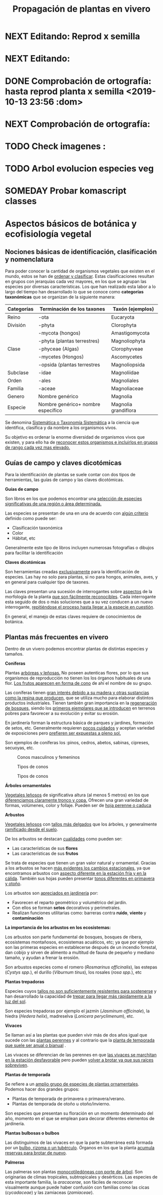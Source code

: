 #+TITLE: Propagación de plantas en vivero
#+AUTHOR: Antonio Soler Gelde. IT Forestal
#+EMAIL: asoler@esteldellevant.es
#+LaTeX_CLASS: asgarticle
#+OPTIONS: ':nil *:t -:t ::t <:t H:3 \n:nil ^:t arch:headline
#+OPTIONS: author:nil c:nil d:(not "LOGBOOK") date:nil
#+OPTIONS: e:t email:nil f:t inline:nil num:t p:nil pri:nil stat:t
#+OPTIONS: tags:t tasks:nil tex:t timestamp:t toc:t todo:nil |:t
#+CREATOR: Emacs 25.3.1 (Org mode 8.2.10)
#+DESCRIPTION:
#+EXCLUDE_TAGS: noexport
#+KEYWORDS:
#+LANGUAGE: spanish
#+SELECT_TAGS: export
#+LaTeX_HEADER: \newcommand{\recuerda}[1]{\begin{center}\fbox{\parbox{0.75\textwidth}{\textbf{Recuerda:} #1}}\end{center}}
#+SEQ_TODO: NEXT(n) TODO(t) WAITING(w) SOMEDAY(s) PROJECT(p) | DONE(d) CANCELLED(c)
* NEXT Editando: Reprod x semilla
* NEXT Editando:
* DONE Comprobación de ortografía: hasta reprod planta x semilla <2019-10-13 23:56 :dom>
* NEXT Comprobación de ortografía:
* TODO Check imagenes :
* TODO Arbol evolucion especies veg
* SOMEDAY Probar komascript classes
* Aspectos básicos de botánica y ecofisiología vegetal
** Nociones básicas de identificación, clasificación y nomenclatura
Para poder conocer la cantidad de organismos vegetales que existen en el mundo, estos se
han de _ordenar y clasificar_. Estas clasificaciones resultan en grupos con jerarquías cada
vez mayores, en los que se agrupan las especies por diversas características. Los que han
realizado esta labor a lo largo del tiempo han desarrollado lo que se conoce como
*categorías taxonómicas* que se organizan de la siguiente manera: 

| *Categorías* | *Terminación de los taxones*       | *Taxón* (ejemplos)   |
|--------------+------------------------------------+----------------------|
| Reino        | -ota                               | Eucaryota            |
|--------------+------------------------------------+----------------------|
| División     | -phyta                             | Clorophyta           |
|              | -mycota (hongos)                   | Amastigomycota       |
|              | -phyta (plantas terrestres)        | Magnoliophyta        |
|--------------+------------------------------------+----------------------|
| Clase        | -phyceae (Algas)                   | Clorophyveae         |
|              | -mycetes (Hongos)                  | Ascomycetes          |
|              | -opsida (plantas terrestres        | Magnoliopsida        |
|--------------+------------------------------------+----------------------|
| Subclase     | -idae                              | Magnoliidae          |
|--------------+------------------------------------+----------------------|
| Orden        | -ales                              | Magnoliales          |
|--------------+------------------------------------+----------------------|
| Familia      | -aceae                             | Magnoliaceae         |
|--------------+------------------------------------+----------------------|
| Genero       | Nombre genérico                    | Magnolia             |
|--------------+------------------------------------+----------------------|
| Especie      | Nombre genérico+ nombre específico | Magnolia grandiflora |
|--------------+------------------------------------+----------------------|

Se denomina _Sistemática o Taxonomía Sistemática_ a la ciencia que identifica,
clasifica y da nombre a los organismos vivos.

Su objetivo es ordenar la enorme diversidad de organismos vivos que existen, y
para ello ha de _reconocer estos organismos e incluirlos en grupos de rango cada 
vez mas elevado._

#+BEGIN_EXPORT latex
\recuerda{ El nombre de las especies se construye con \textbf{dos partes} (binomen).
La primera corresponde al \uline{género} al que pertenece y la otra es el \uline{específico}.}
\newpage
#+END_EXPORT  
** Guías de campo y claves dicotómicas
Para la identificación de plantas se suele contar con dos tipos de herramientas,
las guías de campo y las claves dicotómicas.
***** *Guías de campo*

Son libros en los que podemos encontrar una _selección de especies 
significativas de una región o área determinada._

Las especies se presentan de una en una de acuerdo con _algún criterio_ definido
como puede ser:
- Clasificación taxonómica
- Color
- Hábitat, etc

Generalmente este tipo de libros incluyen numerosas fotografías o dibujos para
facilitar la identificación
***** *Claves dicotómicas*

Son herramientas creadas _exclusivamente_ para la identificación de
especies. Las hay no solo para plantas, si no para hongos, animales, aves, y en
general para cualquier tipo de taxones.

Las claves presentan una sucesión de interrogantes sobre _aspectos_ de la
morfología de la planta _que son fácilmente reconocibles_. Cada interrogante esta
seguido de dos o más soluciones que a su vez conducen a un nuevo interrogante,
_repitiéndose el proceso hasta llegar a la especie en cuestión_.

En general, el manejo de estas claves requiere de conocimientos de botánica.
** Plantas más frecuentes en vivero
Dentro de un vivero podemos encontrar plantas de distintas especies y
tamaños.
#+BEGIN_EXPORT latex
\begin{center}
\fbox{\parbox{0.8\textwidth}{Hay que tener en cuenta que \uline{la mayoría de clientes} que van a un vivero pueden
\uline{no tener conocimientos de taxonomía y clasificación botánica}, por lo que una
\textbf{clasificación informal} puede \uline{ayudarnos a orientar a los clientes.}}}
\end{center}
#+END_EXPORT

***** *Coniferas* 

Plantas _arbóreas y leñosas._ No poseen autenticas flores, por lo que sus
organismos de reproducción no  tienen los los órganos habituales de una flor. 
_Los frutos aparecen en forma de cono_ de ahí el nombre de su grupo. 

Las coníferas tienen _gran interés debido a su madera y 
otras sustancias como la resina que producen,_ que se utiliza mucho para elaborar
distintos productos industriales. Tienen también gran importancia en la
_regeneración de bosques,_ siendo los _primeros ejemplares que se introducen_ en
terrenos pobres para favorecer a su evolución y evitar su erosión. 

En jardinería forman la estructura básica de parques y jardines, formación de
setos, etc. Generalmente requieren _pocos cuidados_ y aceptan variedad de
exposiciones pero _prefieren ser expuestas a pleno sol._

Son ejemplos de coníferas los :pinos, cedros, abetos, sabinas, cipreses,
secuoyas, etc.
#+CAPTION: Conos masculinos y femeninos
#+ATTR_LATEX: :width 0.8\textwidth
[[./img_1479/cono_fem_masc.jpg]]

#+CAPTION: Tipos de conos
#+ATTR_LATEX: :width 0.8\textwidth
[[./img_1479/tipos_conos.jpg]]

#+CAPTION: Tipos de conos
#+ATTR_LATEX: :width 0.8\textwidth
[[./img_1479/conif_siluetas.jpeg]]

***** *Árboles ornamentales*

_Vegetales leñosos_ de significativa altura (al menos 5 metros) en los que
 _diferenciamos claramente tronco y copa._ Ofrecen una gran variedad de formas,
 volúmenes, color y follaje. Pueden ser de _hoja perenne o caduca_

#+BEGIN_EXPORT latex
\recuerda{Los individuos de este grupo, a diferencia del anterior, \uline{si poseen flores verdaderas}.
Pertenecen a este grupo especies de gran interés económico como \uline{árboles frutales, especies
 madereras como haya, o roble.}}
#+END_EXPORT


***** *Arbustos*
_Vegetales leñosos_ con _tallos más delgados_ que los árboles, y generalmente
_ramificado desde el suelo_. 

De los arbustos se destacan _cualidades_ como pueden ser:
- Las características de sus *flores*
- Las características de sus *frutos*

Se trata de especies que tienen un gran valor natural y ornamental. Gracias a
los arbustos se hacen _más evidentes los cambios estacionales_, ya que
encontramos arbustos con _aspecto diferente en la estación fría y en 
la cálida_. También sus hojas pueden presentar _tonos diferentes en primavera y
otoño_. 

Los arbustos son _apreciados en jardinería_ por:
- Favorecen el reparto geométrico y volumétrico del jardín.
- Con ellos se forman *setos* decorativos y perimetrales.
- Realizan funciones utilitarias como: barreras contra *ruido*, *viento* y
  *contaminación*

***** *La importancia de los arbustos en los ecosistemas:*

 Los arbustos son parte fundamental de bosques, bosques de ribera, ecosistemas
 montañosos, ecosistemas acuáticos, etc; ya que por ejemplo son las primeras
 especies en establecerse después de un incendio forestal, dan cobijo y sirven
 de alimento a multitud de fauna de pequeño y mediano tamaño, y ayudan a frenar
 la erosión.

 Son arbustos especies como el romero (/Rosmarinus officinalis/), las estepas
 (/Cystys spp./), el durillo (/Viburnum tinus/), los rosales (/rosa spp./), etc

 #+BEGIN_EXPORT latex
 \recuerda{No se pueden distinguir los árboles de los arbustos únicamente por la altura o la 
 ramificación, ya que diferentes especies mostraran un *porte* diferente respondiendo a las
  condiciones particulares en las que se desarrollen.}
 #+END_EXPORT 

***** *Plantas trepadoras*

Especies cuyos _tallos no son suficientemente resistentes para sostenerse_ y han
desarrollado la capacidad de _trepar para llegar más rápidamente a la luz del
sol_.

Son especies trepadoras por ejemplo el jazmín (/Jasminum officinale/), la hiedra
(/Hedera helix/), madreselva (/Lonicera peryclimenum/), etc.

***** *Vivaces*

Se llaman así a las plantas que pueden vivir más de dos años igual que sucede
con las _plantas perennes_ y al contrario que la _planta de temporada que suele 
ser anual o bianual_ .

Las vivaces se diferencian de las perennes en que _las vivaces se marchitan en 
la estación desfavorable_ pero pueden _volver a brotar ya que sus raíces 
sobreviven_.

***** *Plantas de temporada*

Se refiere a un  _amplio grupo de especies de plantas ornamentales_. Podemos
hacer dos grandes grupos: 
- Plantas de temporada de primavera o primavera/verano.
- Plantas de temporada de otoño u otoño/invierno.

Son especies que presentan su floración en un momento determinado del año,
momento en el que se emplean para decorar diferentes elementos de jardinería. 

***** *Plantas bulbosas o bulbos*

Las distinguimos de las vivaces en que la parte subterránea está formada por un
_bulbo, rizoma o un tubérculo_. Órganos en los que la planta _acumula reservas 
para brotar de nuevo_.

***** *Palmeras*

Las palmeras son plantas _monocotiledóneas con porte de árbol_. Son originarias
de climas tropicales, subtropicales y desérticos. Las especies de esta
importante familia, la /aracacerae/, son fáciles de reconocer visualmente aunque
puede haber confusión con familias como las cicas (/cycadaceae/) y las zamiaceas
(/zamiaceae/). 

Entre las palmeras se encuentran especies con valor económico, ornamental, etc;
como por ejemplo:
- Cocotero
- Palma de aceite
- Palma datilera
- Palmito
- Ratán

***** *Plantas de interior*

Plantas que no soportan temperaturas bajas en invierno y por lo tanto han de
cultivarse en ambientes con temperaturas más favorables.

***** *Plantas aromáticas*

Las plantas de esta categoría son especies _cuyas hojas, al frotarlas, 
desprenden un agradable aroma_. Estas propiedades son muy _apreciadas en 
medicina, perfumería y la cocina_. También tienen gran importancia como especies
_ornamentales en jardinería_.

En este grupo podemos encontrar especies leñosas como romero y lavanda, y
especies herbáceas como la menta, orégano, perejil, cilantro, etc.

***** *Plantas acuáticas*

Adaptadas a los medios muy húmedos tales como, lagos, estanques, marismas,
estuarios, riveras de los ríos, etc. Una de las especies más conocidas son los
nenúfares (este termino agrupa plantas de diversos ordenes y familias), pero
encontramos muchas más. 

#+BEGIN_EXPORT latex
\begin{center}
\setlength{\fboxrule}{2pt}
\fcolorbox{red}{white}{\sffamily\Large IMPORTANTE}
\setlength{\fboxrule}{0.4pt}
\vspace{1.5cm}
\fbox{\parbox{0.9\textwidth}{Los ecosistemas en los que viven estas plantas son \uline{extremadamente 
sensibles}. Las \uline{plantas acuáticas exóticas} pueden representar un \uline{gravisimo problema}
para estos ecosistemas. Es muy importante tener esto en cuenta  y tomar una serie de \textbf{medidas 
de prevención:}
\begin{enumerate}
\item \textbf{Utilizar planta preferentemente autóctona}:
\begin{itemize}
\item Necesitan menos riego y dan cobijo y alimento a la fauna local.
\item Las especies exóticas introducidas en jardines o espacios abiertos pueden
expandirse sin control a otros lugares, transportadas por el viento o por
animales silvestres (insectos, aves o pequeños mamíferos).
\end{itemize}
\item \textbf{Presta atención a las características y procedencia de las nuevas plantas o
semillas que adquieras.}
\begin{itemize}
\item No compres ni plantes mezclas de semillas (en especial de «fl ores
silvestres») que no lleven incorporada información sobre su composición y
origen.
\item Consulta con expertos el diseño y las especies idóneas para la decoración
de tu jardín, en especial si pretendes instalar un estanque con plantas
acuáticas.
\end{itemize}
\item \textbf{No tires nunca plantas ornamentales, plantas de acuario o fragmentos de 
plantas exóticas a los cursos de agua o por los desagües.}
\begin{itemize}
\item Esta mala práctica es causa frecuente de su dispersión con consecuencias
no deseadas.
\end{itemize}
\end{enumerate}}}
\end{center}
#+END_EXPORT

** Órganos y funciones fisiológicas de las plantas
*** Principales órganos de las plantas
Las plantas tienen órganos qué, además de llevar a cabo las funciones
necesarias para la vida de la planta, nos ayudarán a identificar las diferentes
especies que podemos encontrar en un vivero.

Estos órganos son _raíz, tallo, hojas, flores y fruto_.
**** *Raíz:*

Parte de la planta que crece hacia el interior de la tierra. Proviene del
desarrollo de la radícula del embrión. 

La raiz tiene un a doble función:
1. Sirve de sostén
2. Absorbe de la tierra las sustancias minerales y el agua necesarias para el
   crecimiento de la planta y para su desarrollo. 

Las diferentes clases de raíces son:
- *Pivotante o axonomórfica:* Es la raíz con formas típica. En ella podemos
  distinguir una raíz principal claramente diferenciada de las raíces secundarias.
- *Ramificada:* en este caso no hay distinción entre raíz principal y secundarias.
- *Fascicular:* las raíces se forman asemejando una cabellera.
- *Tuberosas:* son raíces muy engrosadas debido a que acumulan sustancias de
  reserva 
#+CAPTION: Clases de raíces según su forma
#+ATTR_LATEX: :width 0.8\textwidth
[[./img_1479/raices_tipos_3.jpg]]

**** *Tallo:* 

Parte que crece en el sentido contrario que la raíz. Sirve de sostén para hojas
y frutos. A _través de sus tejidos circulan los nutrientes que sirven de 
alimento a la planta_.

Distinguimos las siguientes partes:
- *Nudos:* puntos de donde el tallo se ramifica.
- *Entrenudos:* espacio que hay entre los nudos.
- *Yemas:* tejidos que pueden dar lugar a flores o tallos.
  - Yema axilar: las encontramos en la base del peciolo de las hojas. 
  - Yema terminal:  situada en el extremo de un tallo. Es la que hace crecer los
    tallos en longitud 

#+CAPTION: Partes de un tallo 
#+ATTR_LATEX: wrap :width 0.5\textwidth 
[[./img_1479/partes_tallo.png]]

Encontramos diferentes tipos de tallos, por ejemplo:
- Tallos *leñosos*: rígidos y duros
- Tallos *herbáceos*: (casi) siempre verdes, tiernos y flexibles
- Tallo *modificados*: como son los bulbos.
#+BEGIN_EXPORT latex
%\newpage
#+END_EXPORT

**** *Hojas:*

Las hojas son órganos vegetativos, generalmente aplanados, situados lateralmente
sobre el tallo, encargados de la fotosíntesis.  

La forma de los tallos está íntimamente relacionada con las hojas. Un órgano no
puede existir sin el otro, en conjunto constituyen el vástago.  

#+CAPTION: Partes de una hoja
#+ATTR_LATEX: :width 0.7\textwidth 
[[./img_1479/partes_hoja.png]]

#+BEGIN_EXPORT latex
%\newpage
#+END_EXPORT
- El *limbo* es la parte plana.
  - La parte superior se llama *haz*
  - La parte inferior *envés*
- El *peciolo* es  el rabillo que la une al tallo
- La *vaina o base floral* es el ensanchamiento de unión con el tallo

Clasificamos las hojas en _simples y compuestas_
- *Simples:* la hoja tiene únicamente una lámina foliar
- *Compuestas:* La lámina foliar está dividida en varias subunidades llamadas
  folíolos, articuladas sobre el raquis de una hoja o sobre las divisiones del
  mismo. Pueden tener peciólulos o ser sésiles.  Se dividen a su vez en
  *pinnadas y palmaticompuestas*.


#+CAPTION: Estructura de una hoja compuesta 
#+ATTR_LATEX: :width 0.6\textwidth 
[[./img_1479/hoja_compuesta.jpg]]
#+BEGIN_EXPORT latex
\newpage
#+END_EXPORT
**** *Flor:*

Es el órgano reproductor de la planta.De ella saldrán las semillas que han de
producir nuevas plantas.

 Se une al tallo mediante el peciolo al pedúnculo floral, que se ensancha en su
 parte superior para formar el receptáculo en el que se insertan las piezas de
 los verticilos florales.    

Las _inflorescencias_ son el _conjunto de flores que sale de un mismo brote_.

Desde el exterior hacia el interior de una flor completa se distinguen los
siguientes verticilos: 

- *Cáliz* formado por los *sépalos*.
- *Corola* formada por los *pétalos*.
- *Androceo* formado por los *estambres* donde se forma el _polen_.
- *Gineceo* formado por los *carpelos* que contienen los _óvulos_.

#+CAPTION: Partes de una flor
#+ATTR_LATEX: :width 0.7\textwidth
[[./img_1479/partes_flor.jpg]]

#+BEGIN_EXPORT latex
\recuerda{No todos los vegetales tienen como órgano reproductor las flores. Las 
especies del grupo de las \textbf{coníferas} \uline{no poseen flores verdaderas}, si no 
un método más ``rudimentario'' al ser especies más antiguas que los vegetales con
 ``verdaderas flores''}
#+END_EXPORT
#+BEGIN_EXPORT latex
\newpage
#+END_EXPORT
**** *Fruto:* 

El *fruto* es la parte de los vegetales que *protege la semilla* y *asegura y
dispersión*. Estrictamente el fruto es el ovario de la flor _transformado y
maduro_ después de la fecundación.

En _condiciones naturales, el fruto suele formarse una vez que ha tenido lugar 
la fecundación del óvulo_, pero en muchas plantas, casi siempre variedades
cultivadas, como los cítricos sin semilla, la uva, el banano y el pepino, el
fruto madura sin necesidad de fecundación; este fenómeno se llama *partenocarpia*. 
*** TODO Operaciones de cultivo
*** TODO Principales características fisiológicas 
A continuación se describen brevemente algunos conceptos básicos de algunas
características fisiológicas:
**** *Estado hídrico:* 
Existen _períodos de tiempo_ en los que la planta es especialmente sensible al
*estrés hídrico* como por ejemplo:
1. Estación de crecimiento
2. Procesos de trasplante y plantación
3. Establecimiento de la planta

Es importante mantener la planta lo suficientemente hidratada durante las épocas
de _crecimiento, selección, extracción, transporte y plantación_. 

#+BEGIN_EXPORT latex
\recuerda{Si una planta se seca en exceso sus tejidos \textbf{no pueden rehidratarse}.
Este punto de no retorno se llama \emph{punto de marchitez permanente} o \emph{PMP}.} 
#+END_EXPORT

Hay que recordar que *provocar estrés hídrico* es también una herramienta
importante para _inducir la parada del crecimiento_.
**** *Estado nutricional:*
*** Factores medioambientales para el desarrollo de cultivos
**** *Temperatura:*

La temperatura _afecta al desarrollo de la planta_. La producción de hojas,
crecimiento del tallo y otros procesos fisiológicos están ligados a la
temperatura.

El crecimiento de tejidos ocurre _más rápidamente_ a medida que la temperatura
aumenta entre una _temperatura base y una temperatura óptima_.

Un _buen manejo_ de cultivo puede *contrarrestar* más fácilmente los _efectos 
negativos de las altas temperaturas que los de las bajas temperaturas_,
especialmente las heladas.

Con _temperaturas altas_ el cultivo necesitará más nutrientes, agua y radiación
solar para mantener su nivel de metabolismo.

A medida qué _desciende la temperatura_ el desarrollo se hace más lento. Si las
temperaturas son tan bajas como para producir heladas, se puede producir un daño
irreversible en los tejidos de las plantas, especialmente de los ejemplares más
jóvenes. 
**** *Radiación e iluminación:*

El crecimiento de un cultivo está determinado por la cantidad de *radiación solar*
que puede interceptar. _Un exceso de radiación raramente es un problema_,
siempre que haya _agua y nutrientes en cantidad suficiente_. 

Idealmente _para obtener rendimientos altos_ las hojas deben _crecer y cubrir la 
superficie del suelo lo más rápidamente posible después de la siembra_. Si este
proceso se retrasa, la radiación solar se pierde en forma de _calor que aumenta  
la temperatura del suelo y evaporando el agua que humedece el suelo_.

La hoja, de manera general, adopta una _posición_ de manera que su _parte ancha 
queda perpendicular a los rayos solares_. Las hojas adoptan diferentes
posiciones que les permiten captar mejor la luz del sol. 

Existen diferentes respuestas de las plantas a los estímulos de la luz: 
- *Fototropismo*
- *Fotoperiodo*
- *Foto-morfogénesis*
- *Traspiración*
- *Fotosíntesis*

Otro factor es la *duración del día*, que se relaciona con la radiación ya que
según la duración del día los cultivos recibirán más o menos radiación solar.

**** *Humedad del aire:*

Este parámetro esta en estrecha vinculación con la temperatura y _es responsable 
del grado de actividad metabólica de los cultivos_. 

La dificultad de su medición y manejo hacen que este factor no suela ser
considerado con toda la importancia que sería deseable.

La humedad relativa (/HR/) se define como:
#+BEGIN_EXPORT latex
\begin{center}\Large
$HR = \frac{\text{Tension actual de vapor}}{\text{tensión a saturación}} = \%$ 
\end{center}
#+END_EXPORT

La /HR/ es un factor que _puede modificar el rendimiento de los cultivos_.
_Cuando es excesiva_ las plantas _reducen la transpiración y disminuyen su 
crecimiento_, se producen abortos florales por apelmazamiento del polen y un
mayor desarrollo de enfermedades criptogámicas. Por el contrario, _si es muy 
baja_, las plantas _transpiran en exceso, pudiendo deshidratarse_, además de los
comunes problemas de mal cuaje.  



**** *Velocidad del viento:*

Factores *positivos*:
- Un viento suave permite la renovación del aire, facilitando la transpiración
  de las plantas.
- Facilita la dispersión del polen.
- El viento elimina las capas de aire frío situadas en el suelo, evitando
  heladas nocturnas y nieblas de radiación.
- El viento contribuye al secado de cosechas y siegas.

Factores *negativos*:
- Velocidades elevadas pueden causar daños en los cultivos.
- También dificulta el actividades de manejo como son el riego por aspersión y
  la pulverización de productos fitosanitarios.
- Puede dificultar el vuelo de insectos polinizadores, lo que puede llegar a ser
  muy grave en especies entomófilas.
- Los vientos cálidos y secos pueden causar daños al no poder la planta reponer
  el agua que transpira.
- Los vientos salinos pueden causar problemas de fitotoxicidad por sales.
- También actúa como agente erosionador disminuyendo la capa fértil del suelo
  cubriéndolo con arenas.

**** *Altitud:*

La altitud de las zonas de cultivo también limita el número de especies.


Por un lado la  temperatura _cada 200m de altitud disminuye 1 \textdegreeC_, lo
que para algunas especies y en determinadas épocas puede ser un factor
limitante.

A mayor altitud las plantas _crecen más lentas, presentan entrenudos más cortos 
y hojas más pequeñas y gruesas_ para filtrar la luz ultravioleta.

**** *Precipitación:*

Las precipitaciones pueden determinar que cultivo puede crecer, cuando hay que
plantarlo, cuanto puede rendir, etc.

Dependiendo de en que lugar nos encontremos las lluvias pueden comportarse de
diferente manera, por ejemplo:
- En tierras montañosas y colinas las precipitaciones son variables, pudiendo
  atrasarse, adelantarse o haber sequías inesperadas. Esto puede variar el ciclo
  productivo de un cultivo de manera importante.
- En tierras secas sin riego de zonas situadas en el trópico, las temperaturas
  son muy constantes durante todo el año y la lluvia determina que tipo de
  cultivo puede crecer.
- En las zonas tropicales no existen las cuatro estaciones de las regiones
  templadas (primavera, verano, otoño, invierno), en estas zonas existen
  generalmente dos estaciones, una seca y otra lluviosa. Este hecho determina
  que tipo de cultivo, cuando sembrar, rendimiento, etc

* Preparación del medio de cultivo para la propagación de plantas
** El suelo

El suelo está compuesto por minerales, materia orgánica, diminutos organismos
vegetales y animales, aire y agua. Es una capa delgada que se ha formado muy
lentamente, a través de los siglos, con la desintegración de las rocas
superficiales por la acción del agua, los cambios de temperatura y el
viento. Los plantas y animales que crecen y mueren dentro y sobre el suelo son
descompuestos por los microorganismos, transformados en materia orgánica y
mezclados con el suelo. 
*** Principales componentes del suelo
- Los *minerales* que provienen de la *roca madre* que se deshace
  lentamente. También pueden venir con la ayuda del viento y el agua que los
  arrastran desde otras zonas.
- La *materia orgánica* (MO) que se genera por la descomposición de vegetales y
  animales muertos. Puede almacenar gran cantidad de agua y es rica en minerales.
- Los *microorganismos* que son de dos tipos:
  + Los que se alimentan de materia orgánica, por ejemplo insectos y
    lombrices. Estas ultimas contribuyen a la aireación del suelo.
- *Agua y aire* ocupan los *poros* del suelo. La distribución y el tamaño de los
  poros es importante:
  + Si hay _muchos poros pequeños_ los suelos suelen ser _pesados, húmedos y con 
    poco crecimiento radicular_.
  + Un _exceso de poros de gran tamaño_ tiene como resultado suelos sueltos que
    se secan muy rápidamente.
  + _Cuando más pequeño es el poro, más difícil es para la planta absorber agua de él_.
*** Como se forma? 
La formación del suelo es un proceso muy lento: se precisan cientos de años para
que el suelo alcance el espesor mínimo necesario para la mayoría de los
cultivos. 

 
- Al principio, los cambios de temperatura y el agua comienzan a romper las
  rocas: el calor del sol las agrieta, el agua se filtra entre las grietas y con
  el frío de la noche se congela. Sabemos que el hielo ocupa más lugar que el
  agua, y esto hace que las rocas reciban más presión y se quiebren. Poco a poco
  se pulverizan y son arrastradas por las lluvias y el viento. Cuando la
  superficie es en pendiente, este sedimento se deposita en las zonas bajas.
- Luego aparecen las pequeñas plantas y musgos que crecen metiendo sus raíces
  entre las grietas. Cuando mueren y se pudren incorporan al suelo materia
  orgánica que es algo ácida y ayuda a corroer las piedras. 
- Se multiplican los pequeños organismos (lombrices, insectos, hongos,
  bacterias) que despedazan y transforman la vegetación y los animales que
  mueren, recuperando minerales que enriquecen el suelo. Este suelo, así
  enriquecido, tiene mejor estructura y mayor porosidad. Permite que crezcan
  plantas más grandes, que producen sombra y dan protección y alimento a una
  variedad mayor aún de plantas y animales. 
*** Como se compone el suelo. Los horizontes

El suelo se suelo dividir en una serie de capas denominadas *horizontes*. Estos
horizontes son una serie de estratos horizontales que presentan diferentes
caracteres de composición, textura, adherencia, etc. 

Dependiendo  de que tipo de suelo estemos hablando se distinguirán un a serie de
horizontes que van desde la superficie hacia abajo son. En un suelo evolucionado
o completo podemos encontrar:

- *Horizonte O:* También considerado la capa superficial del horizonte A. Parte
  más superficial formado por hojas, ramas y restos vegetales.
- *Horizonte A:* Zona de lavado vertical. Es el estrato _más superficial y en el  
  enraízan las plantas_. Generalmente de color oscuro por la abundancia de 
  materia orgánica (humus).
- *Horizonte B:* Zona de precipitado. Carece prácticamente de humus por lo que
  su color es más claro. En el se depositan los materiales lavados desde arriba.
- *Horizonte C:* Subsuelo. Formado por la _parte más alta del material rocoso_
  sobre el que se apoya el suelo. Horizonte más o menos fragmentado en el que se
  pueden reconocer las características originales del mismo.
- *Horizonte D:* Roca madre o material rocoso. Es la parte que no ha sufrido
  ninguna alteración.

#+CAPTION: Horizontes de un suelo evolucionado
#+ATTR_LATEX: :width 0.4\textwidth
[[./img_1479/perfil_suelos.jpg]]
** Propiedades del suelo

El suelo es un sistema heterogéneo muy complejo  debido a sus múltiples
componentes y a las reacciones físicas, químicas y biológicas que ocurren entre
ellos. 

*** Propiedades físicas
Las propiedades físicas generales de un suelo son:
- *Permeabilidad:* facilidad que tiene un suelo para que penetre el aire o agua.
- *Porosidad:* facultad para retener el agua durante mayor o menor tiempo.
- *Tenacidad:* dificultad de un suelo para ser labrado.
- *Cohesión:* facilidad que tiene un suelo para adherirse a los aperos de trabajo.
- *Tempero:* cantidad máxima o mínima que de humedad que puede contener un suelo
  y que puede dificultar el laboreo.
- *Calor:* el suelo tiene capacidad de absorber las radiaciones solares por lo
  que puede ser más frío o caliente. La temperatura es importante ya que
  determina la distribución de plantas e influye en procesos químicos y
  bióticos.


A continuación vemos  detalladamente algunas de las propiedades físicas del
suelo más importantes:

- *Textura:* depende del tamaño de las partículas que la componen
- *Estructura:* es la disposición en las que se encuentran las diferentes
  partículas .
- *Composición:* es la proporción en la que se encuentran los distintos tipos de
  partículas 

**** *Textura:*

Los suelos se pueden clasificar según la proporción de las distintas partículas
minerales del suelo, clasificadas según su tamaño de grano en tres  grupos:
_arenas,  limos  y  arcillas_,  es  decir,  la  textura  de  un  suelo  se  define
por  las  _proporciones  de arena,  limo  y  arcilla  que  posee_. 

La textura   es   un   factor   muy   importante   en   las características  del
suelo  como  la  permeabilidad, aireación y la capacidad de retención del agua y
de nutrientes. 

#+CAPTION: Clasificación de partículas del suelo por tamaño
|------------+-----------------------|
| Partículas | Tamaño                |
|------------+-----------------------|
| Grava      | > de 2 mm             |
| Arena      | entre 2mm y 0,2 mm    |
| Arena fina | entre 0,2 y 0,02 mm   |
| Limo       | entre 0,02 y 0,002 mm |
| Arcilla    | < de 0,002 mm         |
|------------+-----------------------|

Para determinar la proporción presente en un suelo de estas partículas se ha de
realizar un *análisis granulométrico*. Una vez separados los fragmentos y
conocida la proporción que tenemos de arena, limo y arcilla, se emplea un
esquema triangular de las texturas de USDA[fn:1], conocido como triangulo de
texturas. 

#+CAPTION: Triangulo de texturas
#+ATTR_LATEX: :width 0.7\textwidth
[[./img_1479/triang_texturas.png]]

- *Suelos arcillosos de textura fina:* Los suelos de este tipo tienen un gran
  poder de absorción de elementos nutritivos y gran poder de retención de
  agua. Son suelos generalmente muy compactos y pesados, por tanto difíciles de
  trabajar .
- *Suelos arenosos de textura gruesa:* su característica principal es la poca
  retención de agua que tienen, siendo suelos ligeros y con mucho drenaje.
- *Suelos francos de texturas medias:* son los suelos que tienen una proporción
  equilibrada de arena, limo y arcilla. Siendo suelos aireados pero con buena
  capacidad de retención de agua y nutrientes.

**** *Estructura:*

La estructura del suelo se define por la _forma en que se agrupan las partículas
individuales de arena, limo y arcilla_. Cuando las partículas individuales se
agrupan, toman el aspecto de partículas mayores y se denominan *agregados*. 

Una primera aproximación a la _clasificación de suelos según su estructura_ puede
ser la siguiente que los agrupa en cuatro categorías:
- *Estructura granular:* son partículas individuales de arena, limo y arcilla
  agrupadas en granos pequeños casi esféricos. El agua circula muy fácilmente a
  través de esos suelos. Por lo general, se encuentran en el horizonte A de los
  perfiles de suelos. 

#+CAPTION: Estructura granular
#+ATTR_LATEX: :width 0.5\textwidth
[[./img_1479/estruct_granular.jpg]]

- *Estructura en bloques:* son partículas de suelo que se agrupan en bloques
  casi cuadrados o angulares con los bordes más o menos pronunciados. Los
  bloques relativamente grandes indican que el suelo resiste la penetración y el
  movimiento del agua. Suelen encontrarse en el horizonte B cuando hay
  acumulación de arcilla.

#+CAPTION: Estructura en bloques o bloque subangulares
#+ATTR_LATEX: :width 0.5\textwidth
[[./img_1479/estruct_bloques.jpg]]

- *Estructura prismática y columnar:* son partículas de suelo que han formado
  columnas o pilares verticales separados por fisuras verticales diminutas, pero
  definidas. El agua circula con mayor dificultad y el drenaje es
  deficiente. Normalmente se encuentran en el horizonte B cuando hay acumulación
  de arcilla.

#+CAPTION: Agregados de forma columnar
#+ATTR_LATEX: :width 0.5\textwidth
[[./img_1479/estruct_columnar.jpg]]

- *Estructura laminar:* se compone de partículas de suelo agregadas en láminas o
  capas finas que se acumulan horizontalmente una sobre otra. A menudo las
  láminas se traslapan, lo que dificulta notablemente la circulación del
  agua. Esta estructura se encuentra casi siempre en los suelos boscosos, en
  parte del horizonte A y en los suelos formados por capas de *arcilla*.

#+CAPTION: Agregados en forma laminar
#+ATTR_LATEX: :width 0.5\textwidth
[[./img_1479/estruct_laminar.jpg]]

**** *Densidad:*

La densidad de un material o sustancia viene dada por la relación entre la masa
y el volumen que ocupa:
#+BEGIN_EXPORT latex
\begin{center}
\Large
$D=\frac{P}{V}=\frac{Kg}{m^3}$
\end{center}
#+END_EXPORT

En el suelo se consideran dos tipos de densidad: la densidad real y la densidad
aparente.

- La *densidad aparente d_a* es la masa contenida de una muestra de suelo tal y
  como es, esto es incluyendo el volumen ocupado por los poros. Para
  determinarla, se divide el peso de un determinado volumen de tierra secada a
  estufa por ese volumen de suelo.
- La *densidad real d_r* es la densidad de las partículas sólidas del suelo. Se
  determina dividiendo el peso del suelo secado a estufa por el volumen que
  ocupan los sólidos. 

**** *Porosidad:*

Como consecuencia de la textura y estructura del suelo tenemos su porosidad, es
decir su sistema de espacios vacíos o poros. 

Los poros los diferenciamos en dos clases según su tamaño:
- Poros macroscópicos
- Poros microscópicos

La porosidad influye en la facilidad con la que se retiene el agua.

La porosidad puede ser expresada por la relación
#+BEGIN_EXPORT latex
\begin{center}
\Large
$V=\frac{V_e}{V}$
\end{center}
#+END_EXPORT

Donde:
- V_e= volumen de espacios vacíos, comprendiendo los que están ocupados por
  gases o líquidos.
- V= volumen total de la muestra, comprendiendo sólidos, líquidos y gases.

La porosidad se puede expresar por la formula:
#+BEGIN_EXPORT latex
\begin{center}
\Large
$P=\frac{d_r - d_a}{d_a} X 100 = %$
\end{center}
#+END_EXPORT

En líneas generales la porosidad varía dentro de los siguientes límites
- Suelos ligeros: 30-45%
- Suelos medios: 45-55%
- Suelos pesados: 50-65%
- Suelos turbosos: 75-90%

*** Propiedades químicas
Las reacciones químicas que ocurran en un suelo van a venir marcadas por cuatro
factores, los nutrientes que hay (elementos químicos), pH, conductividad eléctrica y capacidad de
intercambio catiónico.


**** *Nutrientes:* 

Los elementos químicos o nutrientes necesarios para las plantas los clasificamos
en :
- *Macroelementos:* forman más del 99% de la materia viva, como carbono (C),
  hidrógeno (H), fósforo (P), magnesio (Mg), azufre (S), calcio (Ca), potasio
  (K), nitrógeno (N) y oxígeno (O)
- *Microelementos:* forman parte de la planta en pequeña proporción pero son muy
  importantes para el desarrollo normal de las plantas. Son  manganeso (Mn),
  hierro (Fe), zinc (Zn), cobre (Cu), molibdeno (Mb) y boro (B)

**** *pH del suelo:*

La medida del /potencial de hidrógeno/ en el suelo es una de la principales
variables en los suelos, ya que controla muchos procesos
químicos. Principalmente el pH va a determinar la facilidad con la que los
diferentes macro y microelementos estarán disponibles para la planta.

El pH se mide con una escala numérica que variaría entre 0 y 14. Según su valor
tendremos tres tipos de suelos:

- Suelos *ácidos* con pH inferior a 7.
- Suelos *neutros* con pH igual a 7.
- Suelos *alcalinos o básicos* con pH superior a 7.

#+CAPTION: Disponibilidad de nutrientes para las plantas según pH de suelo
#+ATTR_LATEX: :width 0.7\textwidth
[[./img_1479/ph_suelo.png]]

**** *Conductividad eléctrica:*

La salinidad de un suelo o agua, se refiere a la cantidad de sales presentes en
solución, y puede ser estimada indirectamente mediante la medición de la
conductividad eléctrica (CE). El valor de CE es influenciado por la
concentración y composición de las sales disueltas. A mayor valor de CE, mayor
es la salinidad presente. Es importante considerar que todos los fertilizantes
inorgánicos son sales y por lo mismo tienen un efecto directo sobre la CE. 

La salinidad es un fenómeno indeseable ya que afecta el crecimiento de las
plantas  de varias maneras y por lo mismo, un aumento en la CE traerá como
consecuencia una disminución de rendimiento. 

La conductividad eléctrica es la cantidad de corriente que pasa a través de la
disolución del suelo. La conductividad eléctrica varía según la  temperatura de
medida, y se mide siempre a 25 \textdegreeC.

La unidad de medida de la conductividad eléctrica en el SI es el /Siemens/ (S). 



**** *Capacidad de intercambio catiónico:*

La CIC se refiere al número de cationes intercambiables (cargas positivas) que
un suelo puede o es capaz de retener. 

Conocer la Capacidad de Intercambio Catiónico (CIC) de un suelo es muy
importante, ya que este valor nos indica el potencial de un suelo para retener
e intercambia nutrientes. La CIC influye en la cantidad y frecuencia de los
fertilizantes que hay que emplear.

*** Propiedades biológicas

Asociadas a la presencia de materia orgánica y de formas de vida animal como
microorganismos, lombrices, nemátodos e insectos. Estos organismos mejoran las
condiciones del suelo acelerando la descomposición y mineralización de la
materia orgánica. 

Estos organismos modificadores del suelo los dividimos por su tamaño:
- *Macroorganismos:* pueden ser las raíces de vegetales, insectos, pequeños
  mamíferos , lombrices y otros invertebrados que modifican el suelo haciendo
  galerías, etc que mejoran su aireación.
- *Microorganismos:* Hongos, bacterias y algas que pueden afectar al suelo de
  diferente manera:
  + Fijando nitrógeno atmosférico
  + Llevando a cabo la degradación de la materia orgánica.
  + Contribuyendo al ciclo de nutrientes,  principalmente N, P y K.
  + Asociándose simbióticamente con las raíces de algunas plantas.

** Técnicas de preparación de suelos
Este apartado se refiere al _cultivo a raíz desnuda_ y no en contenedor, ya que
tendrá otro tipo de preparación que veremos más adelante.

*** Objetivos
El objetivo principal es provocar transformaciones, físicas, químicas y
biológicas que mejoren la germinación y el desarrollo de las plantas.

Se realizan preparaciones para conseguir distintos fines como pueden ser:
- Aireación del suelo.
- Destrucción de malas hierbas para eliminar la competencia por luz agua y nutrientes.
- Aportaciones para mejorar la actividad microbiana, que es fundamental para la
  descomposición y mineralización de la materia orgánica.
- Esponjamiento del suelo para mejorar el drenaje y evitar encharcamientos.
- Regeneración de los horizontes del suelo.

*** Condicionantes                                                 :noexport:

 Veamos cuatro de los _condicionantes más importantes en la preparación del
 suelo_:


**** *Perdida de materia orgánica:*   

Se ve afectada por factores como clima, meteorología, vegetación y material del
suelo.

**** *Agregación del suelo:* 

Una mala disposición de los agregados del suelo dificulta el crecimiento de las
raíces, frena el drenaje del suelo y facilita la erosión del suelo.

**** *Erosión:*


**** *Compactación del suelo:*


*** Tipos de laboreo

De un modo resumido los tipos de laboreo se pueden resumir en: 
- *Laboreo tradicional:* Parte de la realización de labores  profundas  de  al
  menos  15-20  cm.  El  punto  departida más tradicional es el volteo de la
  tierra con arados  diversos,  aunque  en  los  últimos  años  esta labor  se  va
  sustituyendo  por  el  laboreo  vertical.Después se hacen necesarios uno o
  varios pases de labores secundarias y posteriormente la siembra. 
- *Mínimo laboreo:* El  laboreo  se  realiza  únicamente en las capas de suelo
  superficiales hasta los primeros 10-15 cm. Normalmente es vertical con chisel    
  o cultivador,  pero  también  puede  ser  con  arado  de cohecho que realiza 
  volteo o simplemente con gradas de discos.
- *No laboreo-Siembra directa:* Se fundamenta en la utilización  de  sembradoras
  especiales  capaces de  sembrar  directamente  sin  hacer  laboreo  del suelo
  previo. 

Los sistemas de No laboreo, siembra directa y laboreo mínimo  se encuadran
dentro de lo que se denomina *agricultura de conservación*. Esto además de
aportar ahorros de combustible significativos en comparación con el laboreo
tradicional, proporciona beneficios medioambientales frente a la erosión y la
fertilidad. 


*** Maquinaria y equipo


**** *Tractor agrícola:*

Vehículo especial que se utiliza para arrastrar o empujar remolques, aperos u
otra maquinaria o carga pesada. Existen tractores de distinta potencia, según el
trabajo que se vaya a realizar, siendo los más utilizados los de 100-150 CV.

**** *Motocultor:*

Un motocultor o tractor de un solo eje es un vehículo especial autopropulsado de
un eje, dirigible por manceras por un conductor que marche a pie. Utilizada para
la labor superficial del suelo. Principalmente se utiliza para labrar pequeñas
superficies en la horticultura y la jardinería.  

Ciertos motocultores pueden también ser dirigidos desde un asiento incorporado a
un remolque o a un apero.  

**** *Aperos:*
Los diferentes útiles que se emplean con el tractor. Los diferentes tipos que
hay pueden realizar diferentes funciones como voltear el terreno, separar sus
agregados, nivelarlo, compactarlo, etc. 

A continuación mencionamos los aperos más importantes según el tipo de laboreo
requerido:

***** *Arado de vertedera:* 
Voltea y mulle el terreno, lo desmenuza y entierra los restos vegetales
mezclándolos con tierra.

Realiza una labor profunda del suelo de 30-40 cm

#+CAPTION: Arado de vertedera
#+ATTR_LATEX: :width 0.7\textwidth
[[./img_1479/ar_vertedera.jpeg]]

***** *Subsolador:*
Consta de un  número de brazos rectos que realizan una labor profunda de hasta
70 cm.

#+CAPTION: Subsolador de tres brazos
#+ATTR_LATEX: :width 0.7\textwidth
[[./img_1479/subsolador.jpeg]]

***** *Arado de discos:*
Corta la banda de tierra, desplazándola a continuación lateralmente por su
movimiento de rotación.

#+CAPTION: Arado de discos
#+ATTR_LATEX: :width 0.7\textwidth
[[./img_1479/ar_discos.jpeg]]

***** *Chisel:*
Es un apero con dientes semirrigidos y se emplea para esponjar el suelo. La
distancia entre los dientes determina el grado de esponjamiento del suelo, de
manera que a menor distancia mayor esponjamiento del suelo. Realiza una labor a
20-30 cm de profundidad y se emplea para desterronar el suelo después de una
labor profunda.
#+CAPTION: Arado de chisel ligero
#+ATTR_LATEX: :width 0.7\textwidth
[[./img_1479/ar_chisel.jpeg]]

***** *Grada de discos:*
Es un apero con dos vigas en forma de V con unos discos acoplados que giran y
cortan el suelo dándole un pequeño volteo. El número de discos es variable entre
veinte, treinta y hasta cuarenta. 

Coloca la tierra fina en la superficie y los restos vegetales en la profundidad
de trabajo mezclados homogéneamente.

#+CAPTION: Grada de discos
#+ATTR_LATEX: :width 0.7\textwidth
[[./img_1479/grada_discos.jpeg]]

***** *Cultivadores:* 
Son máquinas de construcción sencilla a base de barras sobre las que se fijan
los dientes.

#+CAPTION: Cultivador
#+ATTR_LATEX: :width 0.7\textwidth
[[./img_1479/cultivador.jpg]]

***** *Sembradora:*
Máquina para realizar la siembra de distintos cultivos.

#+CAPTION: Sembradora en línea neumática
#+ATTR_LATEX: :width 0.7\textwidth
[[./img_1479/sembra_lin_neumat.jpeg]]

***** *Escarificador:*
Es un apero con brazos curvilíneos que araña el suelo, cortando las raíces y
facilitando la entrada de agua.

#+CAPTION: Escarificador de arrastre
#+ATTR_LATEX: :width 0.7\textwidth
[[./img_1479/escarificador.jpeg]]

**** *Herramientas manuales:*

Para la preparación del terreno y propagación de plantas se pueden realizar
diferentes labores tales como:
- Labrar, cavar, desbrozar.
- Movimiento de materiales
- Sembrar, plantar, regar, abonar, podar, etc.

Con pequeña maquinaria y herramientas manuales se pueden realizar todas las
tareas mencionadas. Algunas de las herramientas más importantes en esta ámbito
son:
- Azada, azadón y azadilla
- Hoces, horcas
- Carretillas
- Motosierras, desbrozadoras
- Tijeras de poda, cortasetos
- Mochilas para fumigar, regaderas
** Fertilización
*** Principios
La fertilización _esta destinada a restituir, mantener o aumentar el potencial
productivo del suelo_, de manera que las plantas que se cultiven tengan todos
los aportes que necesiten de los macroelementos y microelementos para un
correcto desarrollo.

El suelo cuenta con un grado de fertilización que vienen dado por la naturaleza
de la roca madre y los depósitos transportados por acción de la gravedad, agua o viento.

Los *objetivos* que se persiguen con la fertilización son:
- Nutrir al suelo sin malgastar los recursos no renovables
- No introducir tóxicos o contaminantes que a la larga perjudicarán al suelo y
  al propio cultivo
*** Técnicas
Una fertilización racional debe combinar la utilización de dos técnicas diferentes
**** *Fertilización orgánica*

Fertilizantes de naturaleza orgánica que mejoran las propiedades físico-químicas
del suelo y su actividad biológica haciéndolo más fértil y permeable.

Este tipo de fertilizantes son lentos, ya que la liberación de nutrientes como el
nitrógeno, se realiza a medida que los microorganismos lo descomponen y lo dejan
disponible para las raíces.

Ejemplos de fertilizantes orgánicos son los siguientes:
- *Estiércol*
- *Humus:* proveniente de la descomposición de los restos orgánicos por
  organismos como hongos y bacterias
- *Compost:* formado de la descomposición de materia vegetal o restos orgánicos
  de origen animal o mixto.
- *Guano:* estiércol de aves y murciélagos
- *Gallinaza:* estiércol de naves de gallinas ponedoras o de engorde.
- *Abono verde:* cultivo vegetal, generalmente de leguminosas que se cortan y se
  dejan en el propio campo a fertilizar.
**** *Fertilización mineral:*

Se realiza mediante el empleo de fertilizantes inorgánicos. Estos son de acción
rápida y proporcionan la mayor parte de los nutrientes que la planta
necesita. Los fertilizantes simples son los que contienen solo un elemento
químico; lo  más corriente es emplear abonos complejos con tres elementos
fertilizantes /N, P, K/ e incluso un cuarto como puede ser calcio (Ca).

Estos fertilizantes químicos o inorgánicos pueden encontrarse en estad, solido,
líquido y gaseoso. Los formatos sólidos más empleados son:
- Fertilizantes en polvo (en seco o soluble)
- Fertilizantes granulados (en seco o soluble)
** Drenajes
 Cuando un suelo se encuentra bajo condiciones de exceso de agua el empleo de
 técnicas de drenaje puede beneficiar de diferentes maneras:
- Mejorar la aireación óptima del suelo.
- Prevenir asfixia radicular.
- Desalojar las sales nocivas del suelo.
*** Tipos
En un sistema de drenaje el agua se recoge en parcelas mediantes drenes (zanjas
o tuberías) que conducen el agua al sistema principal de drenaje.
Fundamentalmente existen tres tipos de drenaje:
**** *Superficial:*

Tanto los drenes como los colectores son zanjas abiertas que conducen el agua
fuera de los cultivos
**** *Subterráneo:*

En este caso son tuberías enterradas las encargadas de desalojar los excesos de
agua derivados de filtraciones o excesos de humedad.
**** *Mixto:*

Combinación de los dos anteriores donde los drenes consisten en tuberías
enterradas y los colectores son zanjas abiertas.
*** Sistemas de construcción
**** *Sistema paralelo*

Son canales en paralelo que se realizan en terrenos casi planos con una
topografía muy uniforme.
**** *Espina paralelo*

Sistema que emplea varias pendientes cruzadas. Se emplea en terrenos
moderadamente inclinados de topografía irregular.
**** *Sistema localizado*

Se instalan en las depresiones de terrenos relativamente planos de topografía
ondulada. 
*** Materiales

Actualmente los materiales que se emplean para los drenajes enterrados suelen
ser tuberías de PVC o  poliestireno (PE). Los drenajes superficiales o drenajes
de gran tamaño pueden realizarse con prefabricados de hormigón.

Las tuberías más empleadas son las de PVC ya que pueden ser lisas o corrugadas,
con fisuras o sin ellas, etc.

Un ejemplo básico de drenaje de un terreno puede ser:
- Cavar zanjas de 50cm de profundidad por 40cm de ancho con una ligera
  pendiente y disposición de raspa de pescado.
- Depositar en el fondo de las zanjas 8-10cm de grava y colocar los tubos de
  drenaje encima.
- cubrir los tubos con otros 20-25cm de grava  y colocar una manta o tela
  geotextil que actué de filtro.
- Finalmente terminar de cubrir la zanja con tierra a ser posible mezclada con arena
** Componentes para la elaboración de sustratos
Un *sustrato* es todo material o medio, distinto del suelo, natural o
artificial, mineral u orgánico, qué utilizado en un contenedor facilita el
asiento del sistema radicular de la planta. El sustrato puede o no intervenir en
la nutrición mineral de la planta.

Para evaluar la calidad de un sustrato se analizan diversos factores tales como:
- *Físicos:* aireación, densidad, capacidad de retención de agua, tamaño de
  partículas, etc.
- *Químicos:* capacidad de intercambio catiónico, pH, concentración de
  nutrientes, salinidad, etc
- *Biológicos:* contenido de microorganismos beneficiosos, Materia Orgánica en
  descomposición, toxicidad o contaminación por semillas de especies no deseadas.
- *Económicos:* coste, disponibilidad, facilidad de mezclado, etc

Los sustratos los podemos clasificar según el origen de sus materiales en
inorgánicos y orgánicos.
- *Sustratos según su origen:*
  1) *Sustratos orgánicos:*
     + Turbas rubia y negra
     + Corteza de pino
     + Fibra de coco
     + Restos de poda
  2) *Sustratos inorgánicos:*
     + De origen natural:
       * Gravas
       * Arenas
       * Tierra volcánica
     + Transformados o tratados:
       * Vermiculita
       * Perlita
       * Lana de roca
       * Arcilla expandida

Las mezclas de sustratos se realizan  en función  del cultivo, debido a
carencias de nutrientes, pH, salinidad, retención de agua, etc. Las _mezclas más 
habituales se forman con dos o tres sustratos_, por ejemplo turba y arena, o
turba, corteza de pino y vermiculita. 

A continuación exponemos una serie de mezclas de sustratos:
|------------+---------------------|
| MEZCLA I   | 50% Fibra coco      |
|            | 30% Corteza de pino |
|            | 10% Turba rubia     |
|            | 5% Tierra vegetal   |
|            | 5% Vermiculita      |
|------------+---------------------|
| MEZCLA II  | 45% Fibra coco      |
|            | 35% Corteza de pino |
|            | 10% Tierra vegetal  |
|            | 5% Turba rubia      |
|            | 5% Vermiculita      |
|------------+---------------------|
| MEZCLA III | 40% Fibra coco      |
|            | 25% Corteza de pino |
|            | 25% Orujo de uva    |
|            | 5% Tierra vegetal   |
|            | 5% Vermiculita      |
|------------+---------------------|
| MEZCLA IV  | 60% Fibra coco      |
|            | 20% Piña triturada  |
|            | 10% Turba rubia     |
|            | 5% Tierra vegetal   |
|            | 5% Vermiculita      |
|------------+---------------------|

Existen tres procesos que se realizan en la elaboración de sustratos:
1) *Corrección:* Existen diferentes correcciones como:
   - Corrección de pH (se realiza con cal).
   - Corrección de nutrientes.
   - Corrección de la salinidad.
2) *Abonado:* el abonado tiene varias características como:
   - Mejorar el sustrato.
   - Sirven de reserva a las plantas.
   - Mantienen un equilibrio entre los elementos necesarios para las plantas.
3) *Desinfección:* se emplean para evitar los efectos negativos de parásitos
   como insectos, nemátodos, hongos, hierbas no deseadas, bacterias y
   virus. Existen varias técnicas de desinfección:
   - *Físicas:* emplean el calor como esterilizante con temperaturas que
     alcanzan los 40-50 \textdegree{}C.  La solarización es un ejemplo de técnica
     de desinfección.
   - *Químicas:* utilizan distintos productos para lograr la desinfección
     del sustrato. 

** Equipos de protección individual
Se definen los /EPI/ o *equipos de protección individual* como “Cualquier equipo
destinado a ser llevado o sujetado por el trabajador para que le proteja de uno
o varios riesgos, que puedan amenazar su seguridad o su salud en el trabajo, así
como cualquier complemento o accesorio destinado a tal fin”.

No son EPI la ropa de trabajo corriente y los uniformes que no estén
específicamente destinados a proteger la integridad física del trabajador

#+CAPTION: Diferentes EPI según parte del cuerpo a proteger
|-----------------------------+----------------------------------------------|
| Parte del cuerpo a proteger | EPI                                          |
|-----------------------------+----------------------------------------------|
| Cabeza                      | Casco                                        |
| Oído                        | Tapones, orejeras                            |
| Ojos y cara                 | Gafas, pantalla                              |
| Vías respiratorias           | Mascarillas, filtros                         |
| Brazos y manos              | Guantes, manguitos                           |
| Pies y piernas              | Calzado de seguridad, polainas, espinilleras |
| Cuerpo                      | Arnés                                        |
|-----------------------------+----------------------------------------------|

Son *obligaciones del trabajador:*
- Utilizar y cuidar los EPI, y revisarlos antes de su uso.
- Guardarlos en el lugar indicado.
- Informar de cualquier desperfecto.

*Obligaciones del empresario:*
- Determinar los puestos de trabajo y tareas que requieren uso de EPI.
- Elegir el equipo más adecuado
- Informar de la parte del cuerpo que protege, del tipo de riesgo y cuando utilizarlo.
- Instruir sobre su uso y mantenimiento.
- Suministrarlo sin cargo económico al trabajador
- Velar por su uso efectivo
- Controlar su correcto mantenimiento

Describimos a continuación los distintos riesgos laborales asociados a tareas
específicas dentro del proceso de preparación del medio de cultivo.

**** *Laboreo*

1) Realizado mecánicamente con motocultor.
   - *Riesgos:*
     - Golpes, contusiones y cortes
     - Caídas al mismo o diferente nivel.
     - Atrapamiento, secciona miento o aplastamiento de miembros.
     - Exposición a vibraciones.
     - Exposición a ruido.
     - Proyección de fragmentos.
     - Sobreesfurzos.
     - Choques contra objetos inmóviles.
     - Exposición a contacto eléctrico.
   - *EPI:*
     - Calzado de seguridad.
     - Gafas de protección.
     - Guantes de cuero.
     - Protectores auditivos.
     - Ropa alta visibilidad.
     - Mascarilla antipartículas si necesario

2) Realizado de manera manual
   - *Riesgos:*
     - Sobreesfuerzos y fatiga corporal.
     - Caídas al mismo o diferente nivel.
     - Golpes, cortes y contusiones por el uso de diferentes herramientas.
     - Exposición a contacto eléctrico.
     - Exposición de partículas.
   - *EPI:*
     - Calzado de seguridad.
     - Guantes de cuero.
     - Gafas de protección.
     - Ropa alta visibilidad.

**** *Abonado del terreno: orgánico y químico*

- *Riesgos:*
  - Sobreesfuerzos por manipular cargas o posturas inadecuadas.
  - Enfermedades por contacto con agentes químicos o biológicos.
  - Enfermedades musculo esqueléticas por realización de trabajo repetitivo
  - Ingestión accidental de tóxicos.
  - Lesiones oculares por proyección de fragmentos o partículas.
  - Lesiones en la piel por salpicaduras de residuos o productos químicos.
- *EPI:*
  - Gafas de protección.
  - Guante de goma apropiado al tipo de producto a emplear
  - Mascarilla con el filtro adecuado al fertilizante o agente a emplear
  - Calzado de seguridad

**** *Transporte*

Los procesos de carga, descarga y traslado de materiales, máquinas, plantas,
etc, de un lugar a otro

1) Realizados *mecánicamente* por vehículos o maquinaria agrícola:
   - *Riesgos:*
     - Sobreesfuerzos por manipular cargas o posturas inadecuadas.
     - Caídas al mismo o diferente nivel.
     - Golpes y/o cortes por objetos y herramientas.
     - Inhalación o o¡ingestión accidental de sustancias nocivas.
     - Lesiones oculares por proyección de fragmentos o partículas.
     - Atrapamientos.
     - Sobreesfuerzos.
     - Exposición eléctrica.
   - *EPI:*
     - Gafas de protección.
     - Calzado de seguridad.
     - Guantes de seguridad.
     - Casco de seguridad cuando intervengan grúas en las operaciones.
2) Realizadas de manera *manual:*
   - *Riesgos:*
     - Sobreesfuerzos por manipular cargas o posturas inadecuadas.
     - Caídas al mismo o diferente nivel.
     - Proyección de partículas.
     - Golpes, cortes y contusiones.
   - *EPI:*
     - Guantes de cuero.
     - Calzado de seguridad.
     - Gafas de protección si necesario.
* Reproducción de plantas por semillas 
La propagación de plantas es una _práctica fundamental_ en el campo ya que de la
calidad de la semilla o material vegetativo que se emplee va a depender el resto
del proceso productivo.

Las plantas pueden reproducirse principalmente de dos maneras. sexualmente por
semilla, y de forma asexual o vegetativa mediante un fragmento a partir del
cual se desarrollara la nueva planta.
** Características de la reproducción por semilla
La formación de semillas es esencial para la supervivencia de la mayoría de las
especies vegetales. En la reproducción sexual la *flor* es el órgano que da
origen a las semillas. En los *estambres* se forman los granos de polen (gametos
masculinos). El óvulo (gameto femenino), se encuentra en la parte inferior del
*pistilo*.

Cuando un grano de polen llega al pistilo se forma el *tubo polínico* por el que
se desplazan los gametos masculinos para llegar al óvulo donde son liberados
para realizar la fecundación.

La fecundación es la unión de las células sexuales masculina y femenina, también
llamadas gamentos, para formar el cigoto, el cual se desarrollará en el interior
de la semilla y se convierte en embrión, y este, al germinar la semilla dará
origen a la planta adulta.
*** Ventajas e inconvenientes de la reproducción por semilla

- *Ventajas:*
  - Favorece la adaptación al ambiente.
  - Aumenta la variación genética de la especie, ya que la descendencia es el
    producto de los genes aportados por ambos progenitores.
- *Inconvenientes:*
  - No se obtienen plantas exactamente iguales a la planta madre.
  - El número de descendientes puede ser reducido, sobre todo si se compara con
    la reproducción vegetativa.
  - Que los gamentos masculino y femenino se encuentren ya supone una dificultad
    y un mayor gasto energético en la reproducción lo que da como resultado una
    menor rapidez del proceso.
** Formación y maduración de las semillas y frutos
Cuando ha tenido lugar la fecundación, el ovario y los óvulos experimentan una
serie de modificaciones muy importantes. Desaparecen las piezas florales
externas por desecación: cáliz, corola e incluso estambres. El ovario adquiere
mayor desarrollo  transformándose en el fruto, y los óvulos con el embrión en su
interior  se transforman en semillas. De esta manera el fruto es el ovulo
transformado y maduro y las semillas los óvulos fecundados y maduros.

La semilla está formada por tres partes:

#+ATTR_LATEX: :width 0.8\textwidth
[[./img_1479/semilla_partes.jpg]]

**** *Embrión:*

Es la planta muy pequeña contenida en la semilla.  Se encuentra en estado de
letargo. El embrión está formado por 4 partes:
1. *Radícula:* Es una raíz primordial que tiene el embrión. A partir de esta raíz
   se desarrollará una raíz completa con raíces secundarias, pelillos
   absorbentes, etc
2. *Plúmula:*  Yema que se encuentra en el lado opuesto a la radícula
3. *Hipocótilo:* Es el espacio entre la radícula y la plúmula. Esta se
   convertirá en un tallo
4. *Cotiledón:* Son la hoja o hojas primordiales del embrión según la planta sea
   /monocotiledonea/ o /dicotiledonea/ respectivamente

**** *Albumen o endospermo:* 

Es _la reserva de alimento_ que tiene la semilla. Generalmente es almidón.

**** *Tegumento o epispermo:* 

Es una capa exterior protectora cuya función es proteger al embrión. En
gimnospermas está formado por una sola capa denominada _testa_, mientras que en
las angiospermas está formado por dos capas, _la testa y el tegumen_ que está por debajo.

*** Desarrollo de la semilla
En el desarrollo de la semilla podemos distinguir tres estados después de
efectuada la polinización:

**** *Desarrollo del embrión.*
Se produce una rápida división celular que dará como resulado al embrión. Este
último será el que dará lugar a una nueva planta.

En esta fase el contenido de humedad es bastante elevado.
**** *Acumulación de reservas alimenticias.*
La acumulación de estas sustancias se puede dar o en el endoespermo o en las
hojas especiales llamadas cotiledones.

Durante esta segunda fase el contenido en humedad desciende hasta el 50%.
**** *Maduración.*
Durante esta fase la semilla se seca casi completamente pues la humedad
desciende ha un 10-20%

Estas tres fases de desarrollo requieren de uns tiempos que dependen de las
especies y de las propias condiciones atmosféricas.
*** Tipos de semillas 
**** Tipos de semillas
En la actualidad se distinguen dos tipos de semillas:
- *Ortodoxas.* Semillas que pueden secarese hasta un contenido en humedad bajo,
  de alrededor del 5%. Pueden almacenarse a temperaturas bajas o inferiores a 0
  \textdegree{}C durante largos períodos.
- *Recalcitrantes.* Semillas que necesitan un contenido en humedad relativamente
  alto, entre 20-50% pra sobrevivir. No toleran largos periodos de
  almacenamiento.
*** Tipos de frutos
Existen _diferentes maneras de clasificación_:

- Según composición y consistencia:
  - Frutos carnosos
  - Frutos secos
- Según número de semillas:
  - Monospermos
  - Polispermos
- Según forma de liberar las semillas:
  - Dehiscentes: _Se_abren_ de manera espontánea.
  - Indehiscentes: _No se abren_ de manera espontánea.
- Según el origen del fruto
  - Monocarpicos (Un solo carpelo)
    - Drupa (melocotón, almendra, oliva, etc)
    - Aquenio (avellana)
    - Nucula (nuez, pistacho)
  - Policarpicos (dos o varios carpelos)
    - Pomo (pera, manzana)
    - Baya (uva, plátano)
    - Hesperidio (naranja, mandarina, limón)
    - Balausta (granada)
    - Pepónide (papaya)
  - Multiples
    - Polidrupa (frambuesa, mora de la zarzamora)
    - Poliaquenio (fresa)
  - Infrutescencias
    - Sicono (higo)
    - Sorosis (chirimoya, piña, mora de la morera)
    - Cúpula (``erizo'' o involucro del castaño)
**** *Drupa*

#+ATTR_LATEX: :width 0.8\textwidth
[[./img_1479/drupa.PNG]]

Deriva en su totalidad del ovario.

#+BEGIN_EXPORT latex
%\vspace{3cm}
#+END_EXPORT
**** *Baya*

#+ATTR_LATEX: :width 0.8\textwidth
[[./img_1479/baya.PNG]]

- Deriva de un ovario simple (sin tabiques aparentes).
- _No tiene endocarpio_.
- Es un fruto multisemillado
#+BEGIN_EXPORT latex
%\newpage
#+END_EXPORT
**** *Pomo*

#+CAPTION: 
#+ATTR_LATEX: :width 0.8\textwidth
[[./img_1479/pomo.PNG]]

Deriva de la fusión del ovario y del tubo floral (receptáculo y tejidos
adyacentes del pedúnculo). Normalmente 5 carpelos con 2 óvulos.  
#+BEGIN_EXPORT latex
\vspace{3cm}
#+END_EXPORT
**** *Hesperidio*

#+CAPTION: 
#+ATTR_LATEX: :width 0.8\textwidth
[[./img_1479/hesperidio.PNG]]

Deriva de un ovario simple con varios carpelos. Endocarpio dividido en lóculos o
gajos.
#+BEGIN_EXPORT latex
%\newpage
#+END_EXPORT
**** *Núcula (o nuez)*

#+CAPTION: 
#+ATTR_LATEX: :width 0.8\textwidth
[[./img_1479/nucula.PNG]]

**** *Agregado o múltiple*

#+CAPTION: 
#+ATTR_LATEX: :width 0.6\textwidth
[[./img_1479/polidrupa.PNG]]

Deriva de varios ovarios de una sola flor y de su receptáculo.
#+BEGIN_EXPORT latex
%\newpage
#+END_EXPORT
**** *Infrutescencia*

#+CAPTION: 
#+ATTR_LATEX: :width 0.6\textwidth
[[./img_1479/infrutescencia.PNG]]

Deriva de la unión de varios ovarios y receptáculos de una inflorescencia o
frutos simples íntimamente unidos con la apariencia de un solo fruto.

#+BEGIN_EXPORT latex
\fbox{\parbox{\textwidth}{Como recordatorio y para no llevar a confusión citamos varios ejemplos donde los
frutos parecen semillas a simple vista y viceversa:\\

Las \textbf{pipas de girasos} no son semillas, sino frutos de tipo aquenio,
como ocurre con la mayoría de plantas de la misma familia, las compuestas.\\
Los \textbf{granos de los cereales, trigo, arroz, maíz, centeno, etc} son frutos 
de tipo cariópside, como el resto de las gramineas}}
#+END_EXPORT
*** Dispersión de las semillas
Nos referimos a las diversas estrategias que emplean las plantas como transporte
para la dispersión de semillas o frutos.

Los principales mecanismos de dispersión son:
1. *Zoocoria:* donde el agente que realiza el transporte es un animal.
2. *Anemocoria:* cuando la dispersión se realiza por el viento.
3. *Hidrocoria:* dispersión producida por el agua, ya sea por la acción mecánca
   del agua o por flotación sobre la superficie.
4. *Autocoria:* la propia planta posee mecanismos de dispersión.
5. *Barocoria:* se refiere a la dispersión por la fuerza de gravedad, es decir a
   la caida del fruto o semilla por su propio peso.
** La germinación
Es el conjunto de fenómenos por los cuales el embrión, que está en estado de
vida latente dentro de la semilla, reanuda su crecimiento para formar una
plántula. 

Para que la semilla recupere su actividad biológica se han de dar una serie de
_condiciones ambientales favorables_ como son:
- Sustrato húmedo. La presencia de agua es imprecindible para que la semilla
  recupere su metabolismo.
- Disponibilidad de oxígeno para permitir la respiración aerobia. La mayoría de
  las semillas necesitan un medio suficientemente aireado para tener una
  adecuada disponibilidad de O_2 y CO_2
- Temperatura adecuada. Existen diferentes margenes de temperatura en los que,
  tanto por encima como por debajo, las semillas no germinan.
*** Fases en el proceso de germinación
Distinguimos tres fases:
**** *Fase de hidratación:* 
la ansorción de agua es el primer paso sin el cual la germinación no sería posible.
**** *Fase de germinación:*
cuando se producen las transformaciones metabólicas necesarias para el correco
desarrollo de la plántula. En esta fase la absorción de agua se reduce, llegando
incluso a detenerse.
**** *Fase de crecimiento:*
última fase de la germinación que se asocia con la emergencia de la radícula,
que es la primera estructura que sale de la semilla. En esta fase la absorción
de agua vuelve a aumentar, así como la actividad respiratoria.
*** Tratamientos pregerminativos

Hay que saber que una parte importante de las especies poseen _algún impedimento_
para que germminen sus semillas. Esto puede deberse a _dos causas_:
1. *El medio no es favorable* para el crecimiento. Falta de agua, temperatura
   inadecuada, etc.
2. Las condiciones del medio son adecuadas pero, *el organísmo tiene unas 
   características tales que impiden su crecimiento*. Este tipo de inhibición se
   llama *latencia o dormancia*.   
Los distintos tipos de tratamientos pregerminativos son:
**** *Estratificación:* 

Consiste en colocar las semillas, embebidas en agua o no, en capas o estratos
húmedos, usando como sustrato por ejemplo la arena. La estratificación puede
ser:
- Cálida. Si la estratificación se realiza a temperaturas altas (22 a 30 \textdegree{}C)
- Fría. Si se realiza a temperaturas bajas (0 a 10 \textdegree{}C)
**** *Escarificación:*

Cualquier proceso de _romper, rayar, alterar mecánicamente o ablandar_ las
cubiertas de las semillas para hacerlas permeables. Puede ser:
- Mecánica
- Húmeda
- Química
**** *Lixiviación:*

El proposito es remover los inhibidores remojando las semillas en agua corriente
o cambiándoles el agua con frecuencia.
**** *Combinación de tratamientos:*

Se emplea en semillas que tienen más de un tipo de letargo.
**** *Hormonas y otros estimulantes químicos:*

Compuestos que sirven para estimular la germinación. Entre los más usados están:
- Nitrato de potasio
- Tiourea
- Etileno
- Ácido giberélico
- Ácido indolbutírico
- Citoquininas
**** Los distintos tipos de latencia son:                          :noexport:

- Latencia exógena
  - Fisica o mecánica
  - Química
- Latencia endógena
  - Morfológica
  - Del embrión
- Latencia combinada


Los distintos tratamientos pregerminativos son:
** La siembra 

La siemra de un lote de semillas la podemos hacer: 
- Directamente en suelo
- En envase

El éxito de la siembra depende de varios factores, principalmente: 
- *La calidad del lote de semillas.* Factor importante, pues de ello depende el
  número de semillas a sembrar y la homogeneidad del desarrollo.
- *Época de siembra.*
- *Profundidad:* Hay que tener especial cuidado ya que si se entierra demasiado
  la germinación puede retrasarse mucho o no ocurrir, o por el contrario
  quedarse expuesta a desecación. Como regla general se entierra a una
  profundidad de 1 a 1,5 veces su diámetro menor.
- Densidad de siembra
*** Épocas
la época de siembra depende de las características propias de las plantas a
propagar y el clima de la región.

La época de siembra más conveniente para coníferas es la primavera temprana. El
objetivo es la prevención de /damping-off[fn:2]/, que se estimula cuando la
temperatura del aire alcanza los 20 \textdegree{}C. Esto sucede, en nuestras
latitudes a principios de mayo, por lo que las plántulas en esa fecha ya deben
estár lignificadas.

Para frondosas la época sera el otoño, y permanecerán las semillas todo el
invierno en el terreno. Esto es equivalente a una estratificación en frío.
*** Métodos y técnicas
Según la forma de situar la semilla en el terreno, las formas de efectuar la
siembra pueden ser:
**** *A voleo:*

Consiste en depositar uniformemente una cantidad previamente determinada de
semilla en la superficie a sembrar, y una vez depositada enterrarla con gradas
de púas, rulo. 
**** *En línea: a chorrillo y a golpes.*


* Reproducción vegetativa de plantas

Las plantas que hay que trasplantar pueden proceder de:
- Multiplicación vegetativa, _generalmente esquejes_. Podemos encontrar los
  siguientes _tipos de esquejes:
  - Esquejes herbáceos: clavel, crisantemo, salvia
  - Esquejes de madera blanda o semiverde: Aquellos tallos que no han comenzado
    a lignificarse. 
  - Esquejes de madera semidura: el tallo ha comenzado el proceso de
    lignificación pero no es leñoso del todo. Se emplea para especies arbustivas
    sobre todo
    - Boj (Buxus sempervirens)
    - Callistemon (Callistemon rigidus)
    - Adelfa (Nerium olenader)
    - Pitosporo (Pittosporum tobira)
  - Esquejes de madera dura de especies perennes
  - Especies de madera dura de especies caducas
- Multiplicación por semillas o sexual

* Footnotes

[fn:2] Damping-off: es una enfermedad común que afecta a las semillas y
plántulas de muchas especies, y sobre todo especies forestales. Esta causado por
varios generos de hongos: /Pythium, Fusarium, Phytophtora y Rhizoctonia/ son los
más presentes en los daños causados. El manejo de la enfermedad debe hacerse de
forma preventiva fundamentalmente, pues una vez ha aparecido no es fácil aplicar
tratamientos efectivos.

[fn:1] United States Department of Agriculture

